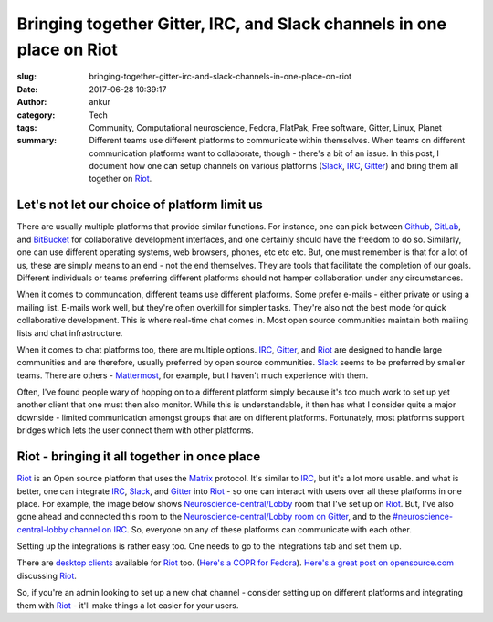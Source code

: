 Bringing together Gitter, IRC, and Slack channels in one place on Riot
#######################################################################
:slug: bringing-together-gitter-irc-and-slack-channels-in-one-place-on-riot
:date: 2017-06-28 10:39:17
:author: ankur
:category: Tech
:tags: Community, Computational neuroscience, Fedora, FlatPak, Free software, Gitter, Linux, Planet
:summary: Different teams use different platforms to communicate within themselves. When teams on different communication platforms want to collaborate, though - there's a bit of an issue. In this post, I document how one can setup channels on various platforms (Slack_, IRC_, Gitter_) and bring them all together on Riot_.


Let's not let our choice of platform limit us
----------------------------------------------

There are usually multiple platforms that provide similar functions. For instance, one can pick between Github_, GitLab_, and BitBucket_ for collaborative development interfaces, and one certainly should have the freedom to do so. Similarly, one can use different operating systems, web browsers, phones, etc etc etc. But, one must remember is that for a lot of us, these are simply means to an end - not the end themselves. They are tools that facilitate the completion of our goals. Different individuals or teams preferring different platforms should not hamper collaboration under any circumstances.

When it comes to communcation, different teams use different platforms. Some prefer e-mails - either private or using a mailing list. E-mails work well, but they're often overkill for simpler tasks. They're also not the best mode for quick collaborative development. This is where real-time chat comes in. Most open source communities maintain both mailing lists and chat infrastructure.

When it comes to chat platforms too, there are multiple options. IRC_, Gitter_, and Riot_ are designed to handle large communities and are therefore, usually preferred by open source communities. Slack_ seems to be preferred by smaller teams. There are others - Mattermost_, for example, but I haven't much experience with them.

Often, I've found people wary of hopping on to a different platform simply because it's too much work to set up yet another client that one must then also monitor. While this is understandable, it then has what I consider quite a major downside - limited communication amongst groups that are on different platforms. Fortunately, most platforms support bridges which lets the user connect them with other platforms.


Riot - bringing it all together in once place
----------------------------------------------

.. raw:: html

    <center>


.. image:: {filename}/images/20170628-riot.png
    :alt: Using riot to access IRC, Slack, and Gitter
    :target: {filename}/images/20170628-riot.png
    :width: 70%
    :class: text-center img-responsive pagination-centered

.. raw:: html

    </center>

Riot_ is an Open source platform that uses the Matrix_ protocol. It's similar to IRC_, but it's a lot more usable. and what is better, one can integrate IRC_, Slack_, and Gitter_ into Riot_ - so one can interact with users over all these platforms in one place. For example, the image below shows `Neuroscience-central/Lobby <https://riot.im/app/#/room/%23neuroscience-central-lobby:matrix.org>`__ room  that I've set up on Riot_. But, I've also gone ahead and connected this room to the `Neuroscience-central/Lobby room on Gitter <https://gitter.im/neuroscience-central/Lobby>`__, and to the `#neuroscience-central-lobby channel on IRC <https://webchat.freenode.net/?channels=#neuroscience-central-lobby>`__. So, everyone on any of these platforms can communicate with each other.


.. raw:: html

    <center>


.. image:: {filename}/images/20170628-riot-gitter.png
    :alt: Neuroscience-Central/Lobby on Riot integrated with the same room on Gitter.
    :target: {filename}/images/20170628-riot-gitter.png
    :width: 70%
    :class: text-center img-responsive pagination-centered

.. raw:: html

    </center>


Setting up the integrations is rather easy too. One needs to go to the integrations tab and set them up.

.. raw:: html

    <center>


.. image:: {filename}/images/20170628-riot-integrations.png
    :alt: Integrations on Riot
    :target: {filename}/images/20170628-riot-integrations.png
    :width: 70%
    :class: text-center img-responsive pagination-centered

.. raw:: html

    </center>

There are `desktop clients <https://riot.im/desktop.html>`__ available for Riot_ too. (`Here's a COPR for Fedora <https://copr.fedorainfracloud.org/coprs/taw/Riot/>`__). `Here's a great post on opensource.com <https://opensource.com/article/17/5/introducing-riot-IRC>`__ discussing Riot_.

So, if you're an admin looking to set up a new chat channel - consider setting up on different platforms and integrating them with Riot_ - it'll make things a lot easier for your users.


.. _IRC: https://en.wikipedia.org/wiki/Internet_Relay_Chat
.. _Gitter: https://gitter.im
.. _Slack: https://slack.com
.. _Polari: https://wiki.gnome.org/Apps/Polari
.. _Irssi: https://irssi.org/
.. _HexChat: https://hexchat.github.io/
.. _Github: https://github.com
.. _Colloquy: http://colloquy.info/
.. _Riot: https://riot.im
.. _Matrix: https://matrix.org/
.. _Github: https://github.com
.. _BitBucket: https://bitbucket.com
.. _GitLab: https://gitlab.com
.. _Mattermost: https://mattermost.com
